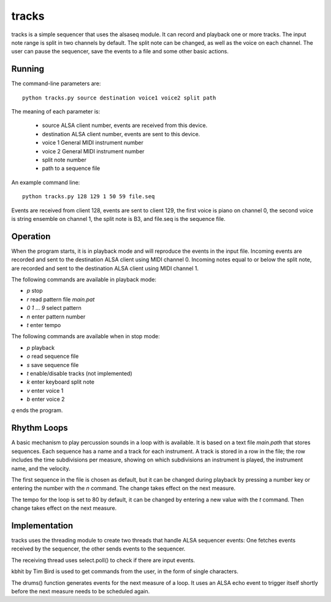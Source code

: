 ======
tracks
======

tracks is a simple sequencer that uses the alsaseq module.  It can record
and playback one or more tracks. The input note range is split
in two channels by default. The split note can be changed, as
well as the voice on each channel.  The user can pause the
sequencer, save the events to a file and some other basic
actions.

Running
=======
The command-line parameters are::

  python tracks.py source destination voice1 voice2 split path

The meaning of each parameter is:

    - source ALSA client number,
      events are received from this device.
    - destination ALSA client number,
      events are sent to this device.
    - voice 1 General MIDI instrument number
    - voice 2 General MIDI instrument number
    - split note number
    - path to a sequence file

An example command line::

  python tracks.py 128 129 1 50 59 file.seq

Events are received from client 128, events are sent to
client 129, the first voice is piano on channel 0, the
second voice is string ensemble on channel 1, the
split note is B3, and file.seq is the sequence file.

Operation
=========

When the program starts, it is in playback mode and will
reproduce the events in the input file.  Incoming events
are recorded and sent to the destination ALSA client
using MIDI channel 0.
Incoming notes equal to or below the split note, are
recorded and sent to the destination ALSA client
using MIDI channel 1.

The following commands are available in playback mode:

- `p` stop
- `r` read pattern file `main.pat`
- `0` `1` ... `9` select pattern
- `n` enter pattern number
- `t` enter tempo

The following commands are available when in stop mode:

- `p` playback
- `o` read sequence file
- `s` save sequence file
- `t` enable/disable tracks (not implemented)
- `k` enter keyboard split note
- `v` enter voice 1
- `b` enter voice 2

`q` ends the program.

Rhythm Loops
============

A basic mechanism to play percussion sounds in a loop with is
available.  It is based on a text file `main.path` that stores
sequences.  Each sequence has a name and a track for each
instrument.  A track is stored in a row in the file; the row
includes the time subdivisions per measure, showing on which
subdivisions an instrument is played, the instrument name, and
the velocity.

The first sequence in the file is chosen as default, but it can
be changed during playback by pressing a number key or entering
the number with the `n` command.  The change takes effect on the
next measure.

The tempo for the loop is set to 80 by default, it can be
changed by entering a new value with the `t` command.  Then
change takes effect on the next measure.


Implementation
==============

tracks uses the threading module to create two threads that handle ALSA
sequencer events: One fetches events received by the sequencer,
the other sends events to the sequencer.

The receiving thread uses select.poll() to check if there are
input events.

kbhit by Tim Bird is used to get commands from the user, in the
form of single characters.

The drums() function generates events for the next measure of
a loop.  It uses an ALSA echo event to trigger itself shortly
before the next measure needs to be scheduled again.
